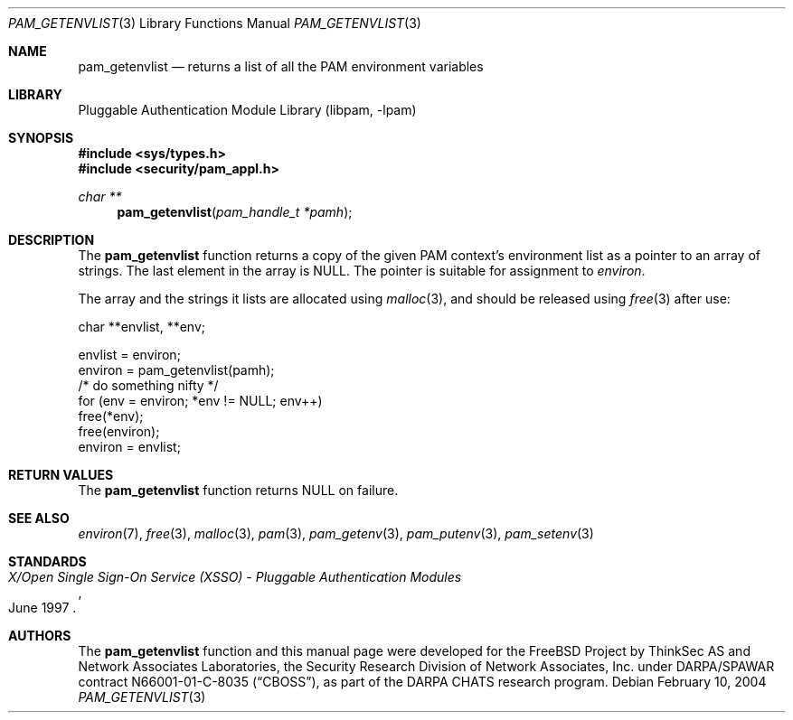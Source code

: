 .\"	$NetBSD: pam_getenvlist.3,v 1.2 2005/02/20 19:27:59 wiz Exp $
.\"
.\"-
.\" Copyright (c) 2001-2003 Networks Associates Technology, Inc.
.\" All rights reserved.
.\"
.\" This software was developed for the FreeBSD Project by ThinkSec AS and
.\" Network Associates Laboratories, the Security Research Division of
.\" Network Associates, Inc. under DARPA/SPAWAR contract N66001-01-C-8035
.\" ("CBOSS"), as part of the DARPA CHATS research program.
.\"
.\" Redistribution and use in source and binary forms, with or without
.\" modification, are permitted provided that the following conditions
.\" are met:
.\" 1. Redistributions of source code must retain the above copyright
.\"    notice, this list of conditions and the following disclaimer.
.\" 2. Redistributions in binary form must reproduce the above copyright
.\"    notice, this list of conditions and the following disclaimer in the
.\"    documentation and/or other materials provided with the distribution.
.\" 3. The name of the author may not be used to endorse or promote
.\"    products derived from this software without specific prior written
.\"    permission.
.\"
.\" THIS SOFTWARE IS PROVIDED BY THE AUTHOR AND CONTRIBUTORS ``AS IS'' AND
.\" ANY EXPRESS OR IMPLIED WARRANTIES, INCLUDING, BUT NOT LIMITED TO, THE
.\" IMPLIED WARRANTIES OF MERCHANTABILITY AND FITNESS FOR A PARTICULAR PURPOSE
.\" ARE DISCLAIMED.  IN NO EVENT SHALL THE AUTHOR OR CONTRIBUTORS BE LIABLE
.\" FOR ANY DIRECT, INDIRECT, INCIDENTAL, SPECIAL, EXEMPLARY, OR CONSEQUENTIAL
.\" DAMAGES (INCLUDING, BUT NOT LIMITED TO, PROCUREMENT OF SUBSTITUTE GOODS
.\" OR SERVICES; LOSS OF USE, DATA, OR PROFITS; OR BUSINESS INTERRUPTION)
.\" HOWEVER CAUSED AND ON ANY THEORY OF LIABILITY, WHETHER IN CONTRACT, STRICT
.\" LIABILITY, OR TORT (INCLUDING NEGLIGENCE OR OTHERWISE) ARISING IN ANY WAY
.\" OUT OF THE USE OF THIS SOFTWARE, EVEN IF ADVISED OF THE POSSIBILITY OF
.\" SUCH DAMAGE.
.\"
.\" $P4$
.\"
.Dd February 10, 2004
.Dt PAM_GETENVLIST 3
.Os
.Sh NAME
.Nm pam_getenvlist
.Nd returns a list of all the PAM environment variables
.Sh LIBRARY
.Lb libpam
.Sh SYNOPSIS
.In sys/types.h
.In security/pam_appl.h
.Ft "char **"
.Fn pam_getenvlist "pam_handle_t *pamh"
.Sh DESCRIPTION
The
.Nm
function returns a copy of the given PAM context's
environment list as a pointer to an array of strings.
The last element in the array is
.Dv NULL .
The pointer is suitable for assignment to
.Va environ .
.Pp
The array and the strings it lists are allocated using
.Xr malloc 3 ,
and
should be released using
.Xr free 3
after use:
.Pp
.Bd -literal
    char **envlist, **env;

    envlist = environ;
    environ = pam_getenvlist(pamh);
    /* do something nifty */
    for (env = environ; *env != NULL; env++)
        free(*env);
    free(environ);
    environ = envlist;
.Ed
.Sh RETURN VALUES
The
.Nm
function returns
.Dv NULL
on failure.
.Sh SEE ALSO
.Xr environ 7 ,
.Xr free 3 ,
.Xr malloc 3 ,
.Xr pam 3 ,
.Xr pam_getenv 3 ,
.Xr pam_putenv 3 ,
.Xr pam_setenv 3
.Sh STANDARDS
.Rs
.%T "X/Open Single Sign-On Service (XSSO) - Pluggable Authentication Modules"
.%D "June 1997"
.Re
.Sh AUTHORS
The
.Nm
function and this manual page were developed for the
.Fx
Project by ThinkSec AS and Network Associates Laboratories, the
Security Research Division of Network Associates, Inc.  under
DARPA/SPAWAR contract N66001-01-C-8035
.Pq Dq CBOSS ,
as part of the DARPA CHATS research program.
